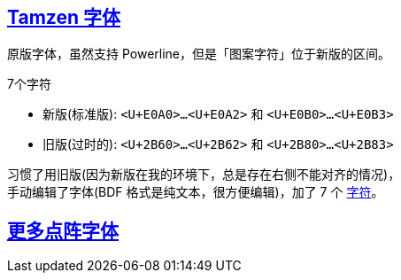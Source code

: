 :hardbreaks:
:tamzen: https://github.com/sunaku/tamzen-font
:bitmap: https://github.com/Tecate/bitmap-fonts
:seven: https://gist.github.com/s5unty/2db3a925c465b3b6f047499bbf65653f

## link:{tamzen}[Tamzen 字体]

原版字体，虽然支持 Powerline，但是「图案字符」位于新版的区间。

.7个字符
- 新版(标准版): `<U+E0A0>...<U+E0A2>` 和 `<U+E0B0>...<U+E0B3>`
- 旧版(过时的): `<U+2B60>...<U+2B62>` 和 `<U+2B80>...<U+2B83>`

习惯了用旧版(因为新版在我的环境下，总是存在右侧不能对齐的情况)，
手动编辑了字体(BDF 格式是纯文本，很方便编辑)，加了 7 个 {seven}[字符]。

## link:{bitmap}[更多点阵字体]
